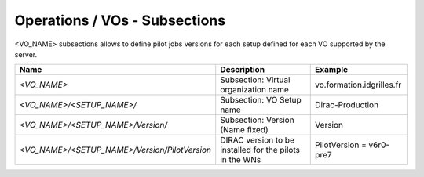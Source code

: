 Operations / VOs - Subsections
==============================

<VO_NAME> subsections allows to define pilot jobs versions for each setup defined for each VO supported by the server.

+-----------------------------------------------+----------------------------------------------+---------------------------+
| **Name**                                      | **Description**                              | **Example**               |
+-----------------------------------------------+----------------------------------------------+---------------------------+
| *<VO_NAME>*                                   | Subsection: Virtual organization name        | vo.formation.idgrilles.fr |
+-----------------------------------------------+----------------------------------------------+---------------------------+
| *<VO_NAME>/<SETUP_NAME>/*                     | Subsection: VO Setup name                    | Dirac-Production          |
+-----------------------------------------------+----------------------------------------------+---------------------------+
| *<VO_NAME>/<SETUP_NAME>/Version/*             | Subsection: Version  (Name fixed)            | Version                   |
+-----------------------------------------------+----------------------------------------------+---------------------------+
| *<VO_NAME>/<SETUP_NAME>/Version/PilotVersion* | DIRAC version to be installed for the pilots | PilotVersion = v6r0-pre7  |
|                                               | in the WNs                                   |                           |
+-----------------------------------------------+----------------------------------------------+---------------------------+
